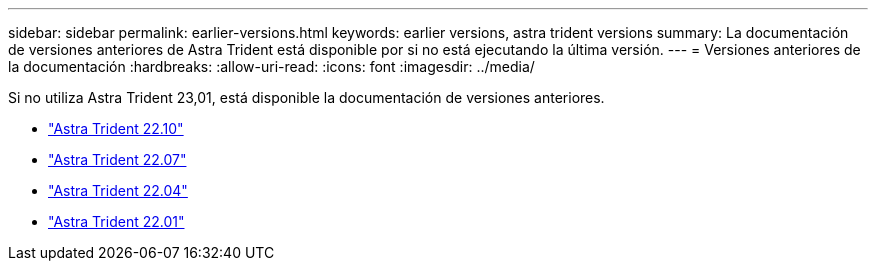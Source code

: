 ---
sidebar: sidebar 
permalink: earlier-versions.html 
keywords: earlier versions, astra trident versions 
summary: La documentación de versiones anteriores de Astra Trident está disponible por si no está ejecutando la última versión. 
---
= Versiones anteriores de la documentación
:hardbreaks:
:allow-uri-read: 
:icons: font
:imagesdir: ../media/


[role="lead"]
Si no utiliza Astra Trident 23,01, está disponible la documentación de versiones anteriores.

* https://docs.netapp.com/us-en/trident-2210/index.html["Astra Trident 22.10"^]
* https://docs.netapp.com/us-en/trident-2207/index.html["Astra Trident 22.07"^]
* https://docs.netapp.com/us-en/trident-2204/index.html["Astra Trident 22.04"^]
* https://docs.netapp.com/us-en/trident-2201/index.html["Astra Trident 22.01"^]

